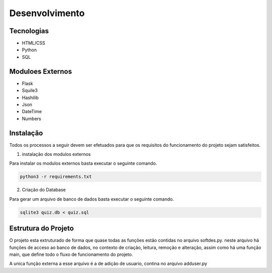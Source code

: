 Desenvolvimento
--------------------------------------

Tecnologias
=======================================

* HTML/CSS
* Python
* SQL

Moduloes Externos  
=======================================

* Flask 
* Squile3
* Hashilib  
* Json  
* DateTime  
* Numbers  

Instalação
=======================================

Todos os processos a seguir devem ser efetuados para que os requisitos do funcionamento do projeto sejam satisfeitos. 

1. instalação dos modulos externos  

Para instalar os modulos externos basta executar o seguinte comando.  

.. code-block:: shell

    python3 -r requirements.txt

2. Criação do Database

Para gerar um arquivo de banco de dados basta executar o seguinte comando.  

.. code-block:: shell

    sqlite3 quiz.db < quiz.sql

Estrutura do Projeto
=======================================

O projeto esta extruturado de forma que quase todas as funções estão contidas no arquivo softdes.py. neste arquivo há funções de acceso ao banco de dados, no contexto de criação, leitura, remoção e alteração, assim como há uma função main, que define todo o fluxo de funcionamento do projeto.

A unica função externa a esse arquivo é a de adição de usuario, contina no arquivo adduser.py

